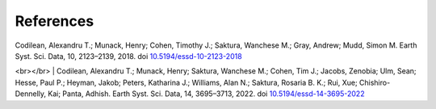 ==========
References
==========

| Codilean, Alexandru T.; Munack, Henry; Cohen, Timothy J.; Saktura, Wanchese M.; Gray, Andrew; Mudd, Simon M. Earth Syst. Sci. Data, 10, 2123–2139, 2018. doi `10.5194/essd-10-2123-2018 <https://doi.org/10.5194/essd-10-2123-2018>`_
<br></br>
| Codilean, Alexandru T.; Munack, Henry; Saktura, Wanchese M.; Cohen, Tim J.; Jacobs, Zenobia; Ulm, Sean; Hesse, Paul P.; Heyman, Jakob; Peters, Katharina J.; Williams, Alan N.; Saktura, Rosaria B. K.; Rui, Xue; Chishiro-Dennelly, Kai; Panta, Adhish. Earth Syst. Sci. Data, 14, 3695–3713, 2022. doi `10.5194/essd-14-3695-2022 <https://doi.org/10.5194/essd-14-3695-2022>`_
